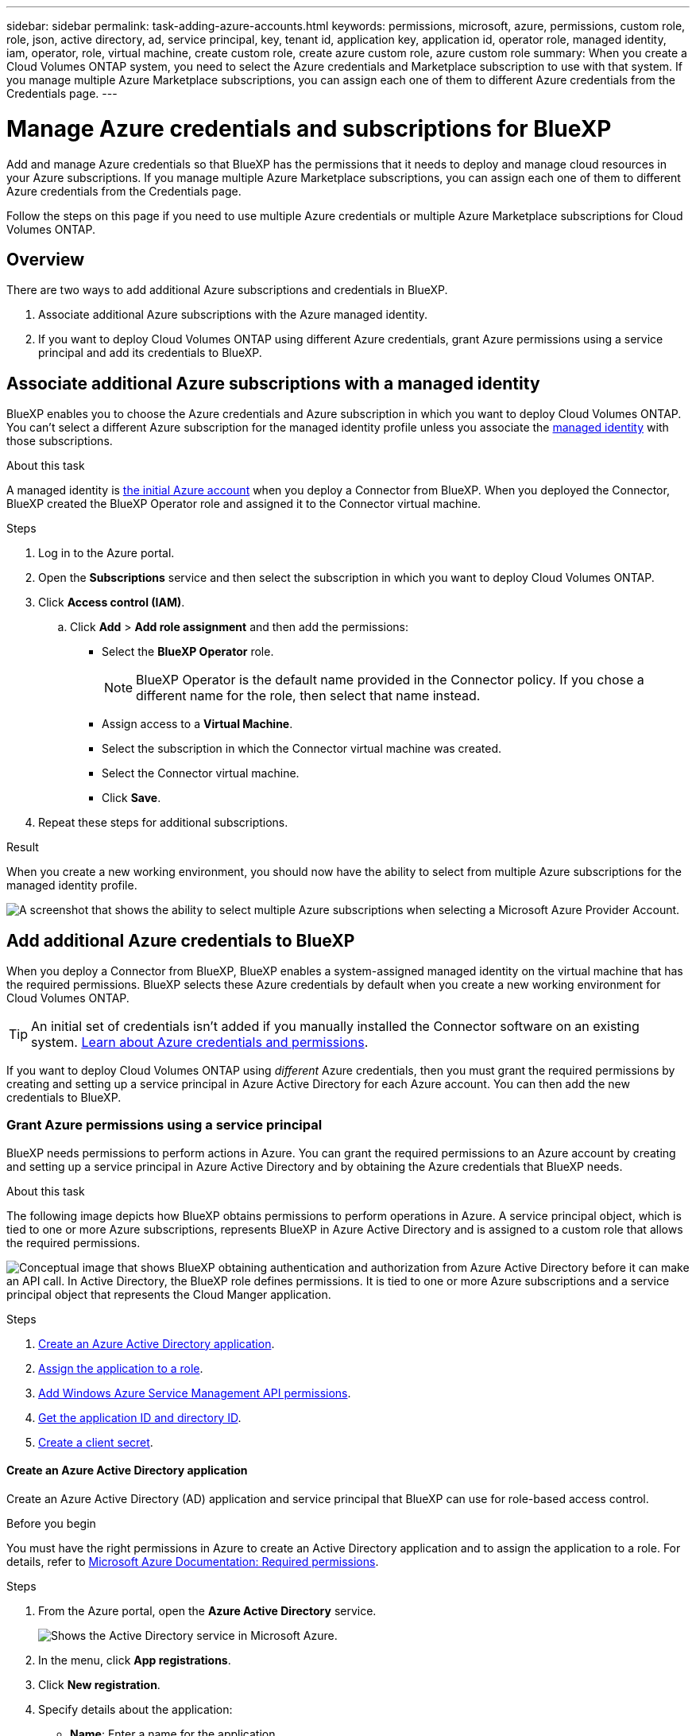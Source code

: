 ---
sidebar: sidebar
permalink: task-adding-azure-accounts.html
keywords: permissions, microsoft, azure, permissions, custom role, role, json, active directory, ad, service principal, key, tenant id, application key, application id, operator role, managed identity, iam, operator, role, virtual machine, create custom role, create azure custom role, azure custom role
summary: When you create a Cloud Volumes ONTAP system, you need to select the Azure credentials and Marketplace subscription to use with that system. If you manage multiple Azure Marketplace subscriptions, you can assign each one of them to different Azure credentials from the Credentials page.
---

= Manage Azure credentials and subscriptions for BlueXP
:hardbreaks:
:nofooter:
:icons: font
:linkattrs:
:imagesdir: ./media/

[.lead]
Add and manage Azure credentials so that BlueXP has the permissions that it needs to deploy and manage cloud resources in your Azure subscriptions. If you manage multiple Azure Marketplace subscriptions, you can assign each one of them to different Azure credentials from the Credentials page.

Follow the steps on this page if you need to use multiple Azure credentials or multiple Azure Marketplace subscriptions for Cloud Volumes ONTAP.

== Overview

There are two ways to add additional Azure subscriptions and credentials in BlueXP.

. Associate additional Azure subscriptions with the Azure managed identity.

. If you want to deploy Cloud Volumes ONTAP using different Azure credentials, grant Azure permissions using a service principal and add its credentials to BlueXP.

== Associate additional Azure subscriptions with a managed identity

BlueXP enables you to choose the Azure credentials and Azure subscription in which you want to deploy Cloud Volumes ONTAP. You can't select a different Azure subscription for the managed identity profile unless you associate the https://docs.microsoft.com/en-us/azure/active-directory/managed-identities-azure-resources/overview[managed identity^] with those subscriptions.

.About this task

A managed identity is link:concept-accounts-azure.html[the initial Azure account] when you deploy a Connector from BlueXP. When you deployed the Connector, BlueXP created the BlueXP Operator role and assigned it to the Connector virtual machine.

.Steps

. Log in to the Azure portal.

. Open the *Subscriptions* service and then select the subscription in which you want to deploy Cloud Volumes ONTAP.

. Click *Access control (IAM)*.

.. Click *Add* > *Add role assignment* and then add the permissions:

* Select the *BlueXP Operator* role.
+
NOTE: BlueXP Operator is the default name provided in the Connector policy. If you chose a different name for the role, then select that name instead.

* Assign access to a *Virtual Machine*.

* Select the subscription in which the Connector virtual machine was created.

* Select the Connector virtual machine.

* Click *Save*.

. Repeat these steps for additional subscriptions.

.Result

When you create a new working environment, you should now have the ability to select from multiple Azure subscriptions for the managed identity profile.

image:screenshot_accounts_switch_azure_subscription.gif[A screenshot that shows the ability to select multiple Azure subscriptions when selecting a Microsoft Azure Provider Account.]

== Add additional Azure credentials to BlueXP

When you deploy a Connector from BlueXP, BlueXP enables a system-assigned managed identity on the virtual machine that has the required permissions. BlueXP selects these Azure credentials by default when you create a new working environment for Cloud Volumes ONTAP.

TIP: An initial set of credentials isn't added if you manually installed the Connector software on an existing system. link:concept-accounts-azure.html[Learn about Azure credentials and permissions].

If you want to deploy Cloud Volumes ONTAP using _different_ Azure credentials, then you must grant the required permissions by creating and setting up a service principal in Azure Active Directory for each Azure account. You can then add the new credentials to BlueXP.

=== Grant Azure permissions using a service principal

BlueXP needs permissions to perform actions in Azure. You can grant the required permissions to an Azure account by creating and setting up a service principal in Azure Active Directory and by obtaining the Azure credentials that BlueXP needs.

.About this task

The following image depicts how BlueXP obtains permissions to perform operations in Azure. A service principal object, which is tied to one or more Azure subscriptions, represents BlueXP in Azure Active Directory and is assigned to a custom role that allows the required permissions.

image:diagram_azure_authentication.png["Conceptual image that shows BlueXP obtaining authentication and authorization from Azure Active Directory before it can make an API call. In Active Directory, the BlueXP role defines permissions. It is tied to one or more Azure subscriptions and a service principal object that represents the Cloud Manger application."]

.Steps

. <<Create an Azure Active Directory application>>.

. <<Assign the application to a role>>.

. <<Add Windows Azure Service Management API permissions>>.

. <<Get the application ID and directory ID>>.

. <<Create a client secret>>.

==== Create an Azure Active Directory application

Create an Azure Active Directory (AD) application and service principal that BlueXP can use for role-based access control.

.Before you begin

You must have the right permissions in Azure to create an Active Directory application and to assign the application to a role. For details, refer to https://docs.microsoft.com/en-us/azure/active-directory/develop/howto-create-service-principal-portal#required-permissions/[Microsoft Azure Documentation: Required permissions^].

.Steps
. From the Azure portal, open the *Azure Active Directory* service.
+
image:screenshot_azure_ad.gif[Shows the Active Directory service in Microsoft Azure.]

. In the menu, click *App registrations*.

. Click *New registration*.

. Specify details about the application:

* *Name*: Enter a name for the application.
* *Account type*: Select an account type (any will work with BlueXP).
* *Redirect URI*: You can leave this field blank.

. Click *Register*.

.Result

You've created the AD application and service principal.

==== Assign the application to a role

You must bind the service principal to one or more Azure subscriptions and assign it the custom "BlueXP Operator" role so BlueXP has permissions in Azure.

.Steps

. Create a custom role:

.. Copy the contents of the link:reference-permissions-azure.html[custom role permissions for the Connector] and save them in a JSON file.

.. Modify the JSON file by adding Azure subscription IDs to the assignable scope.
+
You should add the ID for each Azure subscription from which users will create Cloud Volumes ONTAP systems.
+
*Example*
+
[source,json]
"AssignableScopes": [
"/subscriptions/d333af45-0d07-4154-943d-c25fbzzzzzzz",
"/subscriptions/54b91999-b3e6-4599-908e-416e0zzzzzzz",
"/subscriptions/398e471c-3b42-4ae7-9b59-ce5bbzzzzzzz"

.. Use the JSON file to create a custom role in Azure.
+
The following steps describe how to create the role by using Bash in Azure Cloud Shell.
+
* Start https://docs.microsoft.com/en-us/azure/cloud-shell/overview[Azure Cloud Shell^] and choose the Bash environment.

* Upload the JSON file.
+
image:screenshot_azure_shell_upload.png[A screenshot of the Azure Cloud Shell where you can choose the option to upload a file.]

* Use the Azure CLI to create the custom role:
+
[source,azurecli]
az role definition create --role-definition Connector_Policy.json
+
You should now have a custom role called BlueXP Operator that you can assign to the Connector virtual machine.

. Assign the application to the role:

.. From the Azure portal, open the *Subscriptions* service.

.. Select the subscription.

.. Click *Access control (IAM) > Add > Add role assignment*.

.. In the *Role* tab, select the *BlueXP Operator* role and click *Next*.

.. In the *Members* tab, complete the following steps:

* Keep *User, group, or service principal* selected.
* Click *Select members*.
+
image:screenshot-azure-service-principal-role.png[A screenshot of the Azure portal that shows the Members tab when adding a role to an application.]
* Search for the name of the application.
+
Here's an example:
+
image:screenshot_azure_service_principal_role.png[A screenshot of the Azure portal that shows the Add role assignment form in the Azure portal.]

* Select the application and click *Select*.
* Click *Next*.

.. Click *Review + assign*.
+
The service principal now has the required Azure permissions to deploy the Connector.
+
If you want to deploy Cloud Volumes ONTAP from multiple Azure subscriptions, then you must bind the service principal to each of those subscriptions. BlueXP enables you to select the subscription that you want to use when deploying Cloud Volumes ONTAP.

==== Add Windows Azure Service Management API permissions

The service principal must have "Windows Azure Service Management API" permissions.

.Steps

. In the *Azure Active Directory* service, click *App registrations* and select the application.

. Click *API permissions > Add a permission*.

. Under *Microsoft APIs*, select *Azure Service Management*.
+
image:screenshot_azure_service_mgmt_apis.gif[A screenshot of the Azure portal that shows the Azure Service Management API permissions.]

. Click *Access Azure Service Management as organization users* and then click *Add permissions*.
+
image:screenshot_azure_service_mgmt_apis_add.gif[A screenshot of the Azure portal that shows adding the Azure Service Management APIs.]

[[ids]]
==== Get the application ID and directory ID

When you add the Azure account to BlueXP, you need to provide the application (client) ID and the directory (tenant) ID for the application. BlueXP uses the IDs to programmatically sign in.

.Steps

. In the *Azure Active Directory* service, click *App registrations* and select the application.

. Copy the *Application (client) ID* and the *Directory (tenant) ID*.
+
image:screenshot_azure_app_ids.gif[A screenshot that shows the application (client) ID and directory (tenant) ID for an application in Azure Active Directory.]

==== Create a client secret

You need to create a client secret and then provide BlueXP with the value of the secret so BlueXP can use it to authenticate with Azure AD.

.Steps

. Open the *Azure Active Directory* service.

. Click *App registrations* and select your application.

. Click *Certificates & secrets > New client secret*.

. Provide a description of the secret and a duration.

. Click *Add*.

. Copy the value of the client secret.
+
image:screenshot_azure_client_secret.gif[A screenshot of the Azure portal that shows a client secret for the Azure AD service principal.]

.Result

Your service principal is now setup and you should have copied the application (client) ID, the directory (tenant) ID, and the value of the client secret. You need to enter this information in BlueXP when you add an Azure account.

=== Add the credentials to BlueXP

After you provide an Azure account with the required permissions, you can add the credentials for that account to BlueXP. Completing this step enables you to launch Cloud Volumes ONTAP using different Azure credentials.

.Before you get started

If you just created these credentials in your cloud provider, it might take a few minutes until they are available for use. Wait a few minutes before you add the credentials to BlueXP.

.What you'll need

You need to create a Connector before you can change BlueXP settings. link:concept-connectors.html#how-to-create-a-connector[Learn how].

.Steps

. In the upper right of the BlueXP console, click the Settings icon, and select *Credentials*.
+
image:screenshot_settings_icon.gif[A screenshot that shows the Settings icon in the upper right of the BlueXP console.]

. Click *Add Credentials* and follow the steps in the wizard.

.. *Credentials Location*: Select *Microsoft Azure > Connector*.

.. *Define Credentials*: Enter information about the Azure Active Directory service principal that grants the required permissions:
+
* Application (client) ID: See <<Getting the application ID and directory ID>>.
* Directory (tenant) ID: See <<Getting the application ID and directory ID>>.
* Client Secret: See <<Creating a client secret>>.

.. *Marketplace Subscription*: Associate a Marketplace subscription with these credentials by subscribing now or by selecting an existing subscription.
+
To pay for Cloud Volumes ONTAP at an hourly rate (PAYGO), these Azure credentials must be associated with a subscription from the Azure Marketplace.

.. *Review*: Confirm the details about the new credentials and click *Add*.

.Result

You can now switch to different set of credentials from the Details and Credentials page https://docs.netapp.com/us-en/cloud-manager-cloud-volumes-ontap/task-deploying-otc-azure.html[when creating a new working environment^]

image:screenshot_accounts_switch_azure.gif[A screenshot that shows selecting between credentials after clicking Edit Credentials in the Details & Credentials page.]

== Manage existing credentials

Manage the Azure credentials that you've already added to BlueXP by associating a Marketplace subscription, editing credentials, and deleting them.

[[subscribe]]
=== Associate an Azure Marketplace subscription to credentials

After you add your Azure credentials to BlueXP, you can associate an Azure Marketplace subscription to those credentials. The subscription enables you to create a pay-as-you-go Cloud Volumes ONTAP system, and to use other NetApp cloud services.

There are two scenarios in which you might associate an Azure Marketplace subscription after you've already added the credentials to BlueXP:

* You didn't associate a subscription when you initially added the credentials to BlueXP.
* You want to replace an existing Azure Marketplace subscription with a new subscription.

.What you'll need

You need to create a Connector before you can change BlueXP settings. link:concept-connectors.html#how-to-create-a-connector[Learn how].

.Steps

. In the upper right of the BlueXP console, click the Settings icon, and select *Credentials*.

. Click the action menu for a set of credentials and then select *Associate Subscription*.
+
image:screenshot_azure_add_subscription.png[A screenshot of the action menu for a set of existing credentials.]

. To associate the credentials with an existing subscription, select the subscription from the down-down list and click *Associate*.

. To associate the credentials with a new subscription, click *Add Subscription > Continue* and follow the steps in the Azure Marketplace:

.. If prompted, log in to your Azure account.
.. Click *Subscribe*.
.. Fill out the form and click *Subscribe*.
.. After the subscription process is complete, click *Configure account now*.
+
You'll be redirected to the BlueXP website.
.. From the *Subscription Assignment* page:
+
* Select the BlueXP accounts that you'd like to associate this subscription with.
* In the *Replace existing subscription* field, choose whether you'd like to automatically replace the existing subscription for one account with this new subscription.
+
BlueXP replaces the existing subscription for all credentials in the account with this new subscription. If a set of credentials wasn't ever associated with a subscription, then this new subscription won't be associated with those credentials.
+
For all other accounts, you'll need to manually associate the subscription by repeating these steps.

* Click *Save*.
+
The following video shows the steps to subscribe from the Azure Marketplace:
+
video::video_subscribing_azure.mp4[width=848, height=480]

=== Edit credentials

Edit your Azure credentials in BlueXP by modifying the details about your Azure service credentials. For example, you might need to update the client secret if a new secret was created for the service principal application.

.Steps

. In the upper right of the BlueXP console, click the Settings icon, and select *Credentials*.

. Click the action menu for a set of credentials and then select *Edit Credentials*.

. Make the required changes and then click *Apply*.

=== Delete credentials

If you no longer need a set of credentials, you can delete them from BlueXP. You can only delete credentials that aren't associated with a working environment.

.Steps

. In the upper right of the BlueXP console, click the Settings icon, and select *Credentials*.

. Click the action menu for a set of credentials and then select *Delete Credentials*.

. Click *Delete* to confirm.
